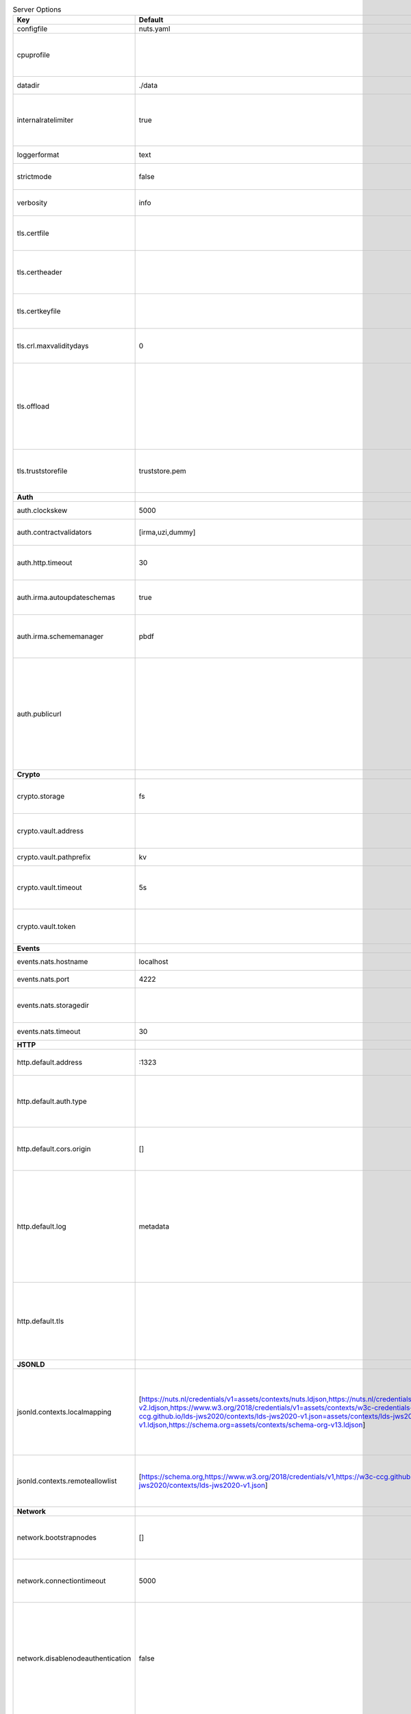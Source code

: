 .. table:: Server Options
    :widths: 20 30 50
    :class: options-table

    =================================      =============================================================================================================================================================================================================================================================================================================================================================================      ========================================================================================================================================================================================================================================
    Key                                    Default                                                                                                                                                                                                                                                                                                                                                                            Description                                                                                                                                                                                                                             
    =================================      =============================================================================================================================================================================================================================================================================================================================================================================      ========================================================================================================================================================================================================================================
    configfile                             nuts.yaml                                                                                                                                                                                                                                                                                                                                                                          Nuts config file                                                                                                                                                                                                                        
    cpuprofile                                                                                                                                                                                                                                                                                                                                                                                                                When set, a CPU profile is written to the given path. Ignored when strictmode is set.                                                                                                                                                   
    datadir                                ./data                                                                                                                                                                                                                                                                                                                                                                             Directory where the node stores its files.                                                                                                                                                                                              
    internalratelimiter                    true                                                                                                                                                                                                                                                                                                                                                                               When set, expensive internal calls are rate-limited to protect the network. Always enabled in strict mode.                                                                                                                              
    loggerformat                           text                                                                                                                                                                                                                                                                                                                                                                               Log format (text, json)                                                                                                                                                                                                                 
    strictmode                             false                                                                                                                                                                                                                                                                                                                                                                              When set, insecure settings are forbidden.                                                                                                                                                                                              
    verbosity                              info                                                                                                                                                                                                                                                                                                                                                                               Log level (trace, debug, info, warn, error)                                                                                                                                                                                             
    tls.certfile                                                                                                                                                                                                                                                                                                                                                                                                              PEM file containing the certificate for the server (also used as client certificate).                                                                                                                                                   
    tls.certheader                                                                                                                                                                                                                                                                                                                                                                                                            Name of the HTTP header that will contain the client certificate when TLS is offloaded.                                                                                                                                                 
    tls.certkeyfile                                                                                                                                                                                                                                                                                                                                                                                                           PEM file containing the private key of the server certificate.                                                                                                                                                                          
    tls.crl.maxvaliditydays                0                                                                                                                                                                                                                                                                                                                                                                                  The number of days a CRL can be outdated, after that it will hard-fail.                                                                                                                                                                 
    tls.offload                                                                                                                                                                                                                                                                                                                                                                                                               Whether to enable TLS offloading for incoming connections. Enable by setting it to 'incoming'. If enabled 'tls.certheader' must be configured as well.                                                                                  
    tls.truststorefile                     truststore.pem                                                                                                                                                                                                                                                                                                                                                                     PEM file containing the trusted CA certificates for authenticating remote servers.                                                                                                                                                      
    **Auth**                                                                                                                                                                                                                                                                                                                                                                                                                                                                                                                                                                                                                                                              
    auth.clockskew                         5000                                                                                                                                                                                                                                                                                                                                                                               Allowed JWT Clock skew in milliseconds                                                                                                                                                                                                  
    auth.contractvalidators                [irma,uzi,dummy]                                                                                                                                                                                                                                                                                                                                                                   sets the different contract validators to use                                                                                                                                                                                           
    auth.http.timeout                      30                                                                                                                                                                                                                                                                                                                                                                                 HTTP timeout (in seconds) used by the Auth API HTTP client                                                                                                                                                                              
    auth.irma.autoupdateschemas            true                                                                                                                                                                                                                                                                                                                                                                               set if you want automatically update the IRMA schemas every 60 minutes.                                                                                                                                                                 
    auth.irma.schememanager                pbdf                                                                                                                                                                                                                                                                                                                                                                               IRMA schemeManager to use for attributes. Can be either 'pbdf' or 'irma-demo'.                                                                                                                                                          
    auth.publicurl                                                                                                                                                                                                                                                                                                                                                                                                            public URL which can be reached by a users IRMA client, this should include the scheme and domain: https://example.com. Additional paths should only be added if some sort of url-rewriting is done in a reverse-proxy.                 
    **Crypto**                                                                                                                                                                                                                                                                                                                                                                                                                                                                                                                                                                                                                                                            
    crypto.storage                         fs                                                                                                                                                                                                                                                                                                                                                                                 Storage to use, 'fs' for file system, vaultkv for Vault KV store, default: fs.                                                                                                                                                          
    crypto.vault.address                                                                                                                                                                                                                                                                                                                                                                                                      The Vault address. If set it overwrites the VAULT_ADDR env var.                                                                                                                                                                         
    crypto.vault.pathprefix                kv                                                                                                                                                                                                                                                                                                                                                                                 The Vault path prefix. default: kv.                                                                                                                                                                                                     
    crypto.vault.timeout                   5s                                                                                                                                                                                                                                                                                                                                                                                 Timeout of client calls to Vault, in Golang time.Duration string format (e.g. 5s).                                                                                                                                                      
    crypto.vault.token                                                                                                                                                                                                                                                                                                                                                                                                        The Vault token. If set it overwrites the VAULT_TOKEN env var.                                                                                                                                                                          
    **Events**                                                                                                                                                                                                                                                                                                                                                                                                                                                                                                                                                                                                                                                            
    events.nats.hostname                   localhost                                                                                                                                                                                                                                                                                                                                                                          Hostname for the NATS server                                                                                                                                                                                                            
    events.nats.port                       4222                                                                                                                                                                                                                                                                                                                                                                               Port where the NATS server listens on                                                                                                                                                                                                   
    events.nats.storagedir                                                                                                                                                                                                                                                                                                                                                                                                    Directory where file-backed streams are stored in the NATS server                                                                                                                                                                       
    events.nats.timeout                    30                                                                                                                                                                                                                                                                                                                                                                                 Timeout for NATS server operations                                                                                                                                                                                                      
    **HTTP**                                                                                                                                                                                                                                                                                                                                                                                                                                                                                                                                                                                                                                                              
    http.default.address                   \:1323                                                                                                                                                                                                                                                                                                                                                                              Address and port the server will be listening to                                                                                                                                                                                        
    http.default.auth.type                                                                                                                                                                                                                                                                                                                                                                                                    Whether to enable authentication for the default interface, specify 'token' for bearer token authentication.                                                                                                                            
    http.default.cors.origin               []                                                                                                                                                                                                                                                                                                                                                                                 When set, enables CORS from the specified origins on the default HTTP interface.                                                                                                                                                        
    http.default.log                       metadata                                                                                                                                                                                                                                                                                                                                                                           What to log about HTTP requests. Options are 'nothing', 'metadata' (log request method, URI, IP and response code), and 'metadata-and-body' (log the request and response body, in addition to the metadata).                           
    http.default.tls                                                                                                                                                                                                                                                                                                                                                                                                          Whether to enable TLS for the default interface, options are 'disabled', 'server', 'server-client'. Leaving it empty is synonymous to 'disabled',                                                                                       
    **JSONLD**                                                                                                                                                                                                                                                                                                                                                                                                                                                                                                                                                                                                                                                            
    jsonld.contexts.localmapping           [https://nuts.nl/credentials/v1=assets/contexts/nuts.ldjson,https://nuts.nl/credentials/v2=assets/contexts/nuts-v2.ldjson,https://www.w3.org/2018/credentials/v1=assets/contexts/w3c-credentials-v1.ldjson,https://w3c-ccg.github.io/lds-jws2020/contexts/lds-jws2020-v1.json=assets/contexts/lds-jws2020-v1.ldjson,https://schema.org=assets/contexts/schema-org-v13.ldjson]      This setting allows mapping external URLs to local files for e.g. preventing external dependencies. These mappings have precedence over those in remoteallowlist.                                                                       
    jsonld.contexts.remoteallowlist        [https://schema.org,https://www.w3.org/2018/credentials/v1,https://w3c-ccg.github.io/lds-jws2020/contexts/lds-jws2020-v1.json]                                                                                                                                                                                                                                                     In strict mode, fetching external JSON-LD contexts is not allowed except for context-URLs listed here.                                                                                                                                  
    **Network**                                                                                                                                                                                                                                                                                                                                                                                                                                                                                                                                                                                                                                                           
    network.bootstrapnodes                 []                                                                                                                                                                                                                                                                                                                                                                                 List of bootstrap nodes ('<host>:<port>') which the node initially connect to.                                                                                                                                                          
    network.connectiontimeout              5000                                                                                                                                                                                                                                                                                                                                                                               Timeout before an outbound connection attempt times out (in milliseconds).                                                                                                                                                              
    network.disablenodeauthentication      false                                                                                                                                                                                                                                                                                                                                                                              Disable node DID authentication using client certificate, causing all node DIDs to be accepted. Unsafe option, only intended for workshops/demo purposes so it's not allowed in strict-mode. Automatically enabled when TLS is disabled.
    network.enablediscovery                true                                                                                                                                                                                                                                                                                                                                                                               Whether to enable automatic connecting to other nodes.                                                                                                                                                                                  
    network.enabletls                      true                                                                                                                                                                                                                                                                                                                                                                               Whether to enable TLS for gRPC connections, which can be disabled for demo/development purposes. It is NOT meant for TLS offloading (see 'tls.offload'). Disabling TLS is not allowed in strict-mode.                                   
    network.grpcaddr                       \:5555                                                                                                                                                                                                                                                                                                                                                                              Local address for gRPC to listen on. If empty the gRPC server won't be started and other nodes will not be able to connect to this node (outbound connections can still be made).                                                       
    network.maxbackoff                     24h0m0s                                                                                                                                                                                                                                                                                                                                                                            Maximum between outbound connections attempts to unresponsive nodes (in Golang duration format, e.g. '1h', '30m').                                                                                                                      
    network.nodedid                                                                                                                                                                                                                                                                                                                                                                                                           Specifies the DID of the organization that operates this node, typically a vendor for EPD software. It is used to identify the node on the network. If the DID document does not exist of is deactivated, the node will not start.      
    network.protocols                      []                                                                                                                                                                                                                                                                                                                                                                                 Specifies the list of network protocols to enable on the server. They are specified by version (1, 2). If not set, all protocols are enabled.                                                                                           
    network.v2.diagnosticsinterval         5000                                                                                                                                                                                                                                                                                                                                                                               Interval (in milliseconds) that specifies how often the node should broadcast its diagnostic information to other nodes (specify 0 to disable).                                                                                         
    network.v2.gossipinterval              5000                                                                                                                                                                                                                                                                                                                                                                               Interval (in milliseconds) that specifies how often the node should gossip its new hashes to other nodes.                                                                                                                               
    **Storage**                                                                                                                                                                                                                                                                                                                                                                                                                                                                                                                                                                                                                                                           
    storage.bbolt.backup.directory                                                                                                                                                                                                                                                                                                                                                                                            Target directory for BBolt database backups.                                                                                                                                                                                            
    storage.bbolt.backup.interval          0s                                                                                                                                                                                                                                                                                                                                                                                 Interval, formatted as Golang duration (e.g. 10m, 1h) at which BBolt database backups will be performed.                                                                                                                                
    storage.redis.address                                                                                                                                                                                                                                                                                                                                                                                                     Redis database server address. This can be a simple 'host:port' or a Redis connection URL with scheme, auth and other options.                                                                                                          
    storage.redis.database                                                                                                                                                                                                                                                                                                                                                                                                    Redis database name, which is used as prefix every key. Can be used to have multiple instances use the same Redis instance.                                                                                                             
    storage.redis.password                                                                                                                                                                                                                                                                                                                                                                                                    Redis database password. If set, it overrides the username in the connection URL.                                                                                                                                                       
    storage.redis.sentinel.master                                                                                                                                                                                                                                                                                                                                                                                             Name of the Redis Sentinel master. Setting this property enables Redis Sentinel.                                                                                                                                                        
    storage.redis.sentinel.nodes           []                                                                                                                                                                                                                                                                                                                                                                                 Addresses of the Redis Sentinels to connect to initially. Setting this property enables Redis Sentinel.                                                                                                                                 
    storage.redis.sentinel.password                                                                                                                                                                                                                                                                                                                                                                                           Password for authenticating to Redis Sentinels.                                                                                                                                                                                         
    storage.redis.sentinel.username                                                                                                                                                                                                                                                                                                                                                                                           Username for authenticating to Redis Sentinels.                                                                                                                                                                                         
    storage.redis.tls.truststorefile                                                                                                                                                                                                                                                                                                                                                                                          PEM file containing the trusted CA certificate(s) for authenticating remote Redis servers. Can only be used when connecting over TLS (use 'rediss://' as scheme in address).                                                            
    storage.redis.username                                                                                                                                                                                                                                                                                                                                                                                                    Redis database username. If set, it overrides the username in the connection URL.                                                                                                                                                       
    =================================      =============================================================================================================================================================================================================================================================================================================================================================================      ========================================================================================================================================================================================================================================
